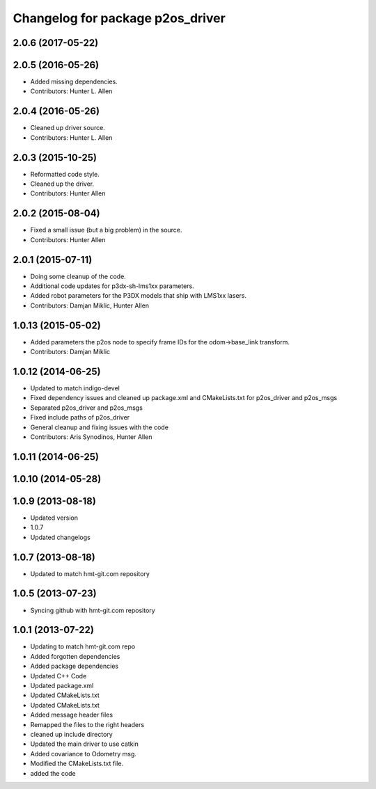 ^^^^^^^^^^^^^^^^^^^^^^^^^^^^^^^^^
Changelog for package p2os_driver
^^^^^^^^^^^^^^^^^^^^^^^^^^^^^^^^^

2.0.6 (2017-05-22)
------------------

2.0.5 (2016-05-26)
------------------
* Added missing dependencies.
* Contributors: Hunter L. Allen

2.0.4 (2016-05-26)
------------------
* Cleaned up driver source.
* Contributors: Hunter L. Allen

2.0.3 (2015-10-25)
------------------
* Reformatted code style.
* Cleaned up the driver.
* Contributors: Hunter Allen

2.0.2 (2015-08-04)
------------------
* Fixed a small issue (but a big problem) in the source.
* Contributors: Hunter Allen

2.0.1 (2015-07-11)
------------------
* Doing some cleanup of the code.
* Additional code updates for p3dx-sh-lms1xx parameters.
* Added robot parameters for the P3DX models that ship with LMS1xx lasers.
* Contributors: Damjan Miklic, Hunter Allen

1.0.13 (2015-05-02)
-------------------
* Added parameters the p2os node to specify frame IDs for the odom->base_link transform.
* Contributors: Damjan Miklic

1.0.12 (2014-06-25)
-------------------
* Updated to match indigo-devel
* Fixed dependency issues and cleaned up package.xml and CMakeLists.txt for p2os_driver and p2os_msgs
* Separated p2os_driver and p2os_msgs
* Fixed include paths of p2os_driver
* General cleanup and fixing issues with the code
* Contributors: Aris Synodinos, Hunter Allen

1.0.11 (2014-06-25)
-------------------

1.0.10 (2014-05-28)
-------------------

1.0.9 (2013-08-18)
------------------
* Updated version
* 1.0.7
* Updated changelogs

1.0.7 (2013-08-18)
------------------

* Updated to match hmt-git.com repository

1.0.5 (2013-07-23)
------------------

* Syncing github with hmt-git.com repository

1.0.1 (2013-07-22)
------------------
* Updating to match hmt-git.com repo
* Added forgotten dependencies
* Added package dependencies
* Updated C++ Code
* Updated package.xml
* Updated CMakeLists.txt
* Updated CMakeLists.txt
* Added message header files
* Remapped the files to the right headers
* cleaned up include directory
* Updated the main driver to use catkin
* Added covariance to Odometry msg.
* Modified the CMakeLists.txt file.
* added the code
